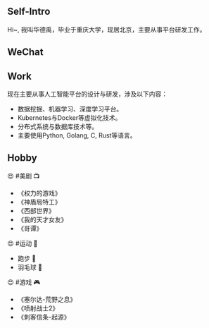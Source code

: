 ** Self-Intro

Hi~, 我叫华德禹，毕业于重庆大学，现居北京，主要从事平台研发工作。

#+BEGIN_EXPORT html
<div style="text-align: left;">
<img src="../images/me.jpg" style="width: 240px;"/>
</div>
#+END_EXPORT

** WeChat

#+BEGIN_EXPORT html
<div style="text-align: left;">
<img src="../images/wechat.jpg" style="width: 240px;"/>
</div>
#+END_EXPORT

** Work

现在主要从事人工智能平台的设计与研发，涉及以下内容：

- 数据挖掘、机器学习、深度学习平台。
- Kubernetes与Docker等虚拟化技术。
- 分布式系统与数据库技术等。
- 主要使用Python, Golang, C, Rust等语言。

** Hobby

😍 #美剧 📺

- 《权力的游戏》
- 《神盾局特工》
- 《西部世界》
- 《我的天才女友》
- 《哥谭》

😍 #运动 🏹

- 跑步 🏃
- 羽毛球 🏸️


😍 #游戏 🎮

- 《塞尔达-荒野之息》
- 《喷射战士2》
- 《刺客信条-起源》
